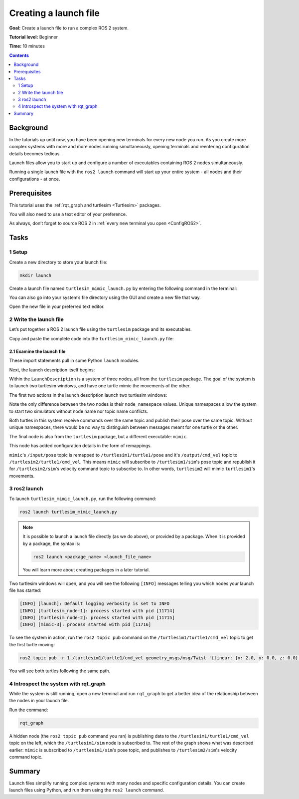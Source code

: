 .. _ROS2Launch:

Creating a launch file
======================

**Goal:** Create a launch file to run a complex ROS 2 system.

**Tutorial level:** Beginner

**Time:** 10 minutes

.. contents:: Contents
   :depth: 2
   :local:

Background
----------

In the tutorials up until now, you have been opening new terminals for every new node you run.
As you create more complex systems with more and more nodes running simultaneously, opening terminals and reentering configuration details becomes tedious.

Launch files allow you to start up and configure a number of executables containing ROS 2 nodes simultaneously.

Running a single launch file with the ``ros2 launch`` command will start up your entire system - all nodes and their configurations - at once.


Prerequisites
-------------

This tutorial uses the :ref:`rqt_graph and turtlesim <Turtlesim>` packages.

You will also need to use a text editor of your preference.

As always, don’t forget to source ROS 2 in :ref:`every new terminal you open <ConfigROS2>`.


Tasks
-----

1 Setup
^^^^^^^

Create a new directory to store your launch file:

.. code-block:: bash

  mkdir launch

Create a launch file named ``turtlesim_mimic_launch.py`` by entering the following command in the terminal:

.. tabs::

   .. group-tab:: Linux

      .. code-block:: bash

        touch turtlesim_mimic_launch.py

   .. group-tab:: macOS

      .. code-block:: bash

        touch turtlesim_mimic_launch.py

   .. group-tab:: Windows

      .. code-block:: bash

        type nul > turtlesim_mimic_launch.py

You can also go into your system’s file directory using the GUI and create a new file that way.

Open the new file in your preferred text editor.

2 Write the launch file
^^^^^^^^^^^^^^^^^^^^^^^

Let’s put together a ROS 2 launch file using the ``turtlesim`` package and its executables.

Copy and paste the complete code into the ``turtlesim_mimic_launch.py`` file:

.. code-block:: python
 :linenos:

    from  launch import LaunchDescription
    from launch_ros.actions import Node

        def generate_launch_description():
            return LaunchDescription([
                Node(
                    package='turtlesim',
                    node_namespace='turtlesim1',
                    node_executable='turtlesim_node',
                    node_name='sim'
                ),
                Node(
                    package='turtlesim',
                    node_namespace='turtlesim2',
                    node_executable='turtlesim_node',
                    node_name='sim'
                ),
                Node(
                    package='turtlesim',
                    node_executable='mimic',
                    node_name='mimic',
                    remappings=[
                        ('/input/pose', '/turtlesim1/turtle1/pose'),
                        ('/output/cmd_vel', '/turtlesim2/turtle1/cmd_vel'),
                    ]
                )
            ])

2.1 Examine the launch file
~~~~~~~~~~~~~~~~~~~~~~~~~~~

These import statements pull in some Python ``launch`` modules.

.. code-block:: python
 :linenos:

    from launch import LaunchDescription
    from launch_ros.actions import Node

Next, the launch description itself begins:

.. code-block:: python
   :lineno-start: 4

  def generate_launch_description():
      return LaunchDescription([

      ])

Within the ``LaunchDescription`` is a system of three nodes, all from the ``turtlesim`` package.
The goal of the system is to launch two turtlesim windows, and have one turtle mimic the movements of the other.

The first two actions in the launch description launch two turtlesim windows:

.. code-block:: python
 :lineno-start: 6

      Node(
          package='turtlesim',
          node_namespace='turtlesim1',
          node_executable='turtlesim_node',
          node_name='sim'
      ),
      Node(
          package='turtlesim',
          node_namespace='turtlesim2',
          node_executable='turtlesim_node',
          node_name='sim'
      ),

Note the only difference between the two nodes is their ``node_namespace`` values.
Unique namespaces allow the system to start two simulators without node name nor topic name conflicts.

Both turtles in this system receive commands over the same topic and publish their pose over the same topic.
Without unique namespaces, there would be no way to distinguish between messages meant for one turtle or the other.

The final node is also from the ``turtlesim`` package, but a different executable: ``mimic``.

.. code-block:: python
 :lineno-start: 18

      Node(
          package='turtlesim',
          node_executable='mimic',
          node_name='mimic',
          remappings=[
            ('/input/pose', '/turtlesim1/turtle1/pose'),
            ('/output/cmd_vel', '/turtlesim2/turtle1/cmd_vel'),
          ]
      )


This node has added configuration details in the form of remappings.

``mimic``'s ``/input/pose`` topic is remapped to ``/turtlesim1/turtle1/pose`` and it's ``/output/cmd_vel`` topic to ``/turtlesim2/turtle1/cmd_vel``.
This means ``mimic`` will subscribe to ``/turtlesim1/sim``'s pose topic and republish it for ``/turtlesim2/sim``'s velocity command topic to subscribe to.
In other words, ``turtlesim2`` will mimic ``turtlesim1``'s movements.


3 ros2 launch
^^^^^^^^^^^^^

To launch ``turtlesim_mimic_launch.py``, run the following command:

.. code-block::

  ros2 launch turtlesim_mimic_launch.py

.. note::

  It is possible to launch a launch file directly (as we do above), or provided by a package.
  When it is provided by a package, the syntax is:

  .. code-block::

      ros2 launch <package_name> <launch_file_name>

  You will learn more about creating packages in a later tutorial.

.. todo: link to package creation tutorial

Two turtlesim windows will open, and you will see the following ``[INFO]`` messages telling you which nodes your launch file has started:

.. code-block::

  [INFO] [launch]: Default logging verbosity is set to INFO
  [INFO] [turtlesim_node-1]: process started with pid [11714]
  [INFO] [turtlesim_node-2]: process started with pid [11715]
  [INFO] [mimic-3]: process started with pid [11716]

To see the system in action, run the ``ros2 topic pub`` command on the ``/turtlesim1/turtle1/cmd_vel`` topic to get the first turtle moving:

.. code-block::

  ros2 topic pub -r 1 /turtlesim1/turtle1/cmd_vel geometry_msgs/msg/Twist '{linear: {x: 2.0, y: 0.0, z: 0.0}, angular: {x: 0.0, y: 0.0, z: -1.8}}'

You will see both turtles following the same path.

.. image:: mimic.png

4 Introspect the system with rqt_graph
^^^^^^^^^^^^^^^^^^^^^^^^^^^^^^^^^^^^^^

While the system is still running, open a new terminal and run ``rqt_graph`` to get a better idea of the relationship between the nodes in your launch file.

Run the command:

.. code-block::

  rqt_graph

.. image:: mimic_graph.png

A hidden node (the ``ros2 topic pub`` command you ran) is publishing data to the ``/turtlesim1/turtle1/cmd_vel`` topic on the left, which the ``/turtlesim1/sim`` node is subscribed to.
The rest of the graph shows what was described earlier: ``mimic`` is subscribed to ``/turtlesim1/sim``'s pose topic, and publishes to ``/turtlesim2/sim``'s velocity command topic.

Summary
-------

Launch files simplify running complex systems with many nodes and specific configuration details.
You can create launch files using Python, and run them using the ``ros2 launch`` command.

.. todo: "Next steps section" link to "Recording and playing feedback" once all tutorials are done (no empty references)
